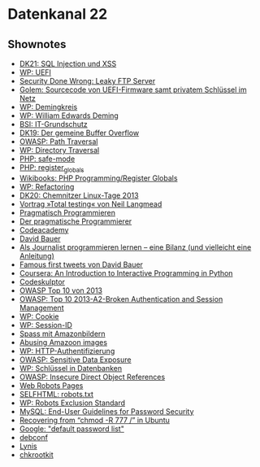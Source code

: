 
* Datenkanal 22

** Shownotes
   - [[http://datenkanal.org/index.php?/archives/49-DK21-Schwachstellen-im-Web-I-SQL-Injection-und-XSS.html][DK21: SQL Injection und XSS]]
   - [[https://de.wikipedia.org/wiki/Unified_Extensible_Firmware_Interface][WP: UEFI]]
   - [[http://adamcaudill.com/2013/04/04/security-done-wrong-leaky-ftp-server/][Security Done Wrong: Leaky FTP Server]]
   - [[http://www.golem.de/news/ami-sourcecode-vonuefi-firmware-samt-privatem-schluessel-im-netz-1304-98558.html][Golem: Sourcecode von UEFI-Firmware samt privatem Schlüssel im Netz]]
   - [[https://de.wikipedia.org/wiki/Demingkreis][WP: Demingkreis]]
   - [[https://de.wikipedia.org/wiki/William_Edwards_Deming][WP: William Edwards Deming]]
   - [[https://www.bsi.bund.de/DE/Themen/ITGrundschutz/StartseiteITGrundschutz/startseiteitgrundschutz_node.html][BSI: IT-Grundschutz]]
   - [[http://datenkanal.org/index.php?/archives/46-DK19-Der-gemeine-Buffer-Overflow.html][DK19: Der gemeine Buffer Overflow]]
   - [[https://www.owasp.org/index.php/Path_Traversal][OWASP: Path Traversal]]
   - [[https://de.wikipedia.org/wiki/Directory_Traversal][WP: Directory Traversal]]
   - [[http://php.net/manual/en/ini.sect.safe-mode.php][PHP: safe-mode]]
   - [[http://php.net/manual/en/security.globals.php][PHP: register_globals]]
   - [[https://en.wikibooks.org/wiki/PHP_Programming/Register_Globals][Wikibooks: PHP Programming/Register Globals]]
   - [[https://de.wikipedia.org/wiki/Refactoring][WP: Refactoring]]
   - [[http://datenkanal.org/index.php?/archives/48-DK20-Chemnitzer-Linux-Tage-2013.html][DK20: Chemnitzer Linux-Tage 2013]]
   - [[http://chemnitzer.linux-tage.de/2013/vortraege/340][Vortrag »Total testing« von Neil Langmead]]
   - [[http://www.pragmatischprogrammieren.de/][Pragmatisch Programmieren]]
   - [[http://www.pragmatischprogrammieren.de/pragprog/index.html][Der pragmatische Programmierer]]
   - [[http://www.codecademy.com/][Codeacademy]]
   - [[http://www.davidbauer.ch/][David Bauer]]
   - [[http://www.davidbauer.ch/2012/12/28/als-journalist-programmieren-lernen-bilanz-und-anleitung/][Als Journalist programmieren lernen – eine Bilanz (und vielleicht eine Anleitung)]]
   - [[http://labs.davidbauer.ch/famous-first-tweets/][Famous first tweets von David Bauer]]
   - [[https://www.coursera.org/course/interactivepython][Coursera: An Introduction to Interactive Programming in Python]]
   - [[http://www.codeskulptor.org/][Codeskulptor]]
   - [[https://owasp.org/index.php/Top_10_2013][OWASP Top 10 von 2013]]
   - [[https://owasp.org/index.php/Top_10_2013-A2][OWASP: Top 10 2013-A2-Broken Authentication and Session Management]]
   - [[https://de.wikipedia.org/wiki/Cookie][WP: Cookie]]
   - [[https://de.wikipedia.org/wiki/Session-ID][WP: Session-ID]]
   - [[http://kubieziel.de/blog/archives/142-Spass-mit-Amazonbildern.html][Spass mit Amazonbildern]]
   - [[http://aaugh.com/imageabuse.html][Abusing Amazoon images]]
   - [[https://de.wikipedia.org/wiki/HTTP-Authentifizierung][WP: HTTP-Authentifizierung]]
   - [[https://www.owasp.org/index.php/Top_10_2013-A6-Sensitive_Data_Exposure][OWASP: Sensitive Data Exposure]]
   - [[https://de.wikipedia.org/wiki/Schl%25C3%25BCssel_(Datenbank)][WP: Schlüssel in Datenbanken]]
   - [[https://www.owasp.org/index.php/Top_10_2013-A4-Insecure_Direct_Object_References][OWASP: Insecure Direct Object References]]
   - [[http://www.robotstxt.org/][Web Robots Pages]]
   - [[http://de.selfhtml.org/diverses/robots.htm][SELFHTML: robots.txt]]
   - [[https://de.wikipedia.org/wiki/Robots_Exclusion_Standard][WP: Robots Exclusion Standard]]
   - [[https://dev.mysql.com/doc/refman/5.1/en/password-security-user.html][MySQL: End-User Guidelines for Password Security]]
   - [[http://unix.stackexchange.com/q/61997/606][Recovering from “chmod -R 777 /” in Ubuntu]]
   - [[https://www.google.de/search?q%3Ddefault%2Bpassword%2Blist][Google: "default password list"]]
   - [[http://debiananwenderhandbuch.de/debconf.html][debconf]]
   - [[http://www.rootkit.nl/projects/lynis.html][Lynis]]
   - [[http://www.spenneberg.org/chkrootkit-mirror/][chkrootkit]]
